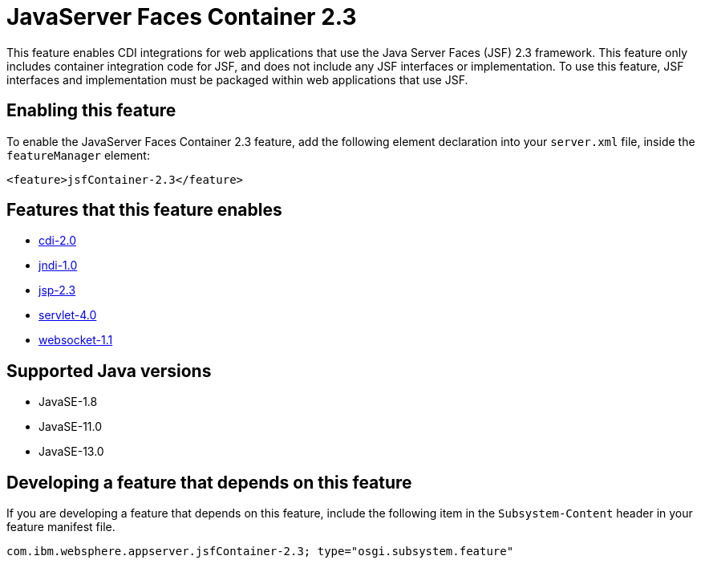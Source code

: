 = JavaServer Faces Container 2.3
:linkcss: 
:page-layout: feature
:nofooter: 

// tag::description[]
This feature enables CDI integrations for web applications that use the Java Server Faces (JSF) 2.3 framework. This feature only includes container integration code for JSF, and does not include any JSF interfaces or implementation.  To use this feature, JSF interfaces and implementation must be packaged within web applications that use JSF.

// end::description[]
// tag::enable[]
== Enabling this feature
To enable the JavaServer Faces Container 2.3 feature, add the following element declaration into your `server.xml` file, inside the `featureManager` element:


----
<feature>jsfContainer-2.3</feature>
----
// end::enable[]
// tag::apis[]
// end::apis[]
// tag::requirements[]

== Features that this feature enables
* <<../feature/cdi-2.0#,cdi-2.0>>
* <<../feature/jndi-1.0#,jndi-1.0>>
* <<../feature/jsp-2.3#,jsp-2.3>>
* <<../feature/servlet-4.0#,servlet-4.0>>
* <<../feature/websocket-1.1#,websocket-1.1>>
// end::requirements[]
// tag::java-versions[]

== Supported Java versions

* JavaSE-1.8
* JavaSE-11.0
* JavaSE-13.0
// end::java-versions[]
// tag::dependencies[]
// end::dependencies[]
// tag::feature-require[]

== Developing a feature that depends on this feature
If you are developing a feature that depends on this feature, include the following item in the `Subsystem-Content` header in your feature manifest file.


[source,]
----
com.ibm.websphere.appserver.jsfContainer-2.3; type="osgi.subsystem.feature"
----
// end::feature-require[]
// tag::spi[]
// end::spi[]
